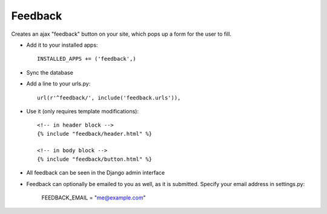 Feedback
========

Creates an ajax "feedback" button on your site, which pops up a form for the
user to fill.

+ Add it to your installed apps::

    INSTALLED_APPS += ('feedback',)


+ Sync the database

+ Add a line to your urls.py::

    url(r'^feedback/', include('feedback.urls')),

+ Use it (only requires template modifications)::

    <!-- in header block -->
    {% include "feedback/header.html" %}
    
    <!-- in body block -->
    {% include "feedback/button.html" %}

+ All feedback can be seen in the Django admin interface

+ Feedback can optionally be emailed to you as well, as it is submitted. Specify your email address in settings.py:

    FEEDBACK_EMAIL = "me@example.com"
